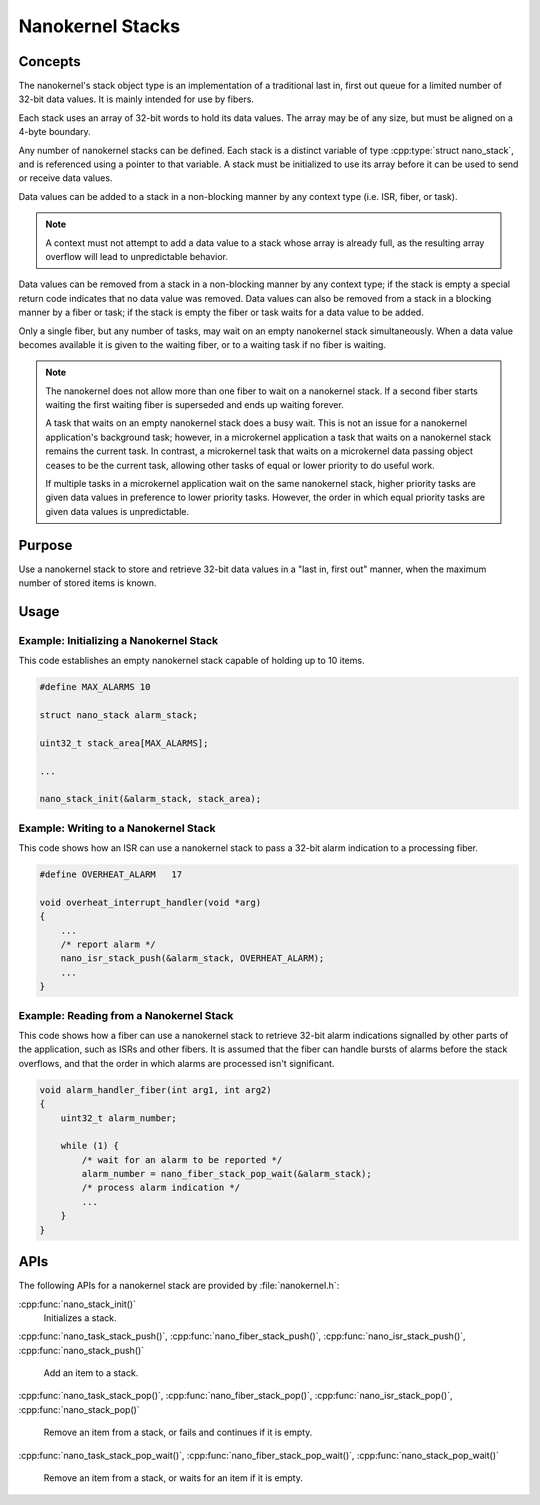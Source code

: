 .. _nanokernel_stacks:

Nanokernel Stacks
#################

Concepts
********

The nanokernel's stack object type is an implementation of a traditional
last in, first out queue for a limited number of 32-bit data values.
It is mainly intended for use by fibers.

Each stack uses an array of 32-bit words to hold its data values. The array
may be of any size, but must be aligned on a 4-byte boundary.

Any number of nanokernel stacks can be defined. Each stack is a distinct
variable of type :cpp:type:`struct nano_stack`, and is referenced using a pointer
to that variable. A stack must be initialized to use its array before it
can be used to send or receive data values.

Data values can be added to a stack in a non-blocking manner by any context type
(i.e. ISR, fiber, or task).

.. note::
   A context must not attempt to add a data value to a stack whose array
   is already full, as the resulting array overflow will lead to
   unpredictable behavior.

Data values can be removed from a stack in a non-blocking manner by any context
type; if the stack is empty a special return code indicates that no data value
was removed. Data values can also be removed from a stack in a blocking manner
by a fiber or task; if the stack is empty the fiber or task waits for a data
value to be added.

Only a single fiber, but any number of tasks, may wait on an empty nanokernel
stack simultaneously. When a data value becomes available it is given to the
waiting fiber, or to a waiting task if no fiber is waiting.

.. note::
   The nanokernel does not allow more than one fiber to wait on a nanokernel
   stack. If a second fiber starts waiting the first waiting fiber is
   superseded and ends up waiting forever.

   A task that waits on an empty nanokernel stack does a busy wait. This is
   not an issue for a nanokernel application's background task; however, in
   a microkernel application a task that waits on a nanokernel stack remains
   the current task. In contrast, a microkernel task that waits on a
   microkernel data passing object ceases to be the current task, allowing
   other tasks of equal or lower priority to do useful work.

   If multiple tasks in a microkernel application wait on the same nanokernel
   stack, higher priority tasks are given data values in preference to lower
   priority tasks. However, the order in which equal priority tasks are given
   data values is unpredictable.

Purpose
*******

Use a nanokernel stack to store and retrieve 32-bit data values in a "last in,
first out" manner, when the maximum number of stored items is known.

Usage
*****

Example: Initializing a Nanokernel Stack
========================================

This code establishes an empty nanokernel stack capable of holding
up to 10 items.

.. code-block:: c

   #define MAX_ALARMS 10

   struct nano_stack alarm_stack;

   uint32_t stack_area[MAX_ALARMS];

   ...

   nano_stack_init(&alarm_stack, stack_area);

Example: Writing to a Nanokernel Stack
======================================

This code shows how an ISR can use a nanokernel stack to pass a 32-bit alarm
indication to a processing fiber.

.. code-block:: c

   #define OVERHEAT_ALARM   17

   void overheat_interrupt_handler(void *arg)
   {
       ...
       /* report alarm */
       nano_isr_stack_push(&alarm_stack, OVERHEAT_ALARM);
       ...
   }

Example: Reading from a Nanokernel Stack
========================================

This code shows how a fiber can use a nanokernel stack to retrieve 32-bit alarm
indications signalled by other parts of the application,
such as ISRs and other fibers. It is assumed that the fiber can handle
bursts of alarms before the stack overflows, and that the order
in which alarms are processed isn't significant.

.. code-block:: c

   void alarm_handler_fiber(int arg1, int arg2)
   {
       uint32_t alarm_number;

       while (1) {
           /* wait for an alarm to be reported */
           alarm_number = nano_fiber_stack_pop_wait(&alarm_stack);
           /* process alarm indication */
           ...
       }
   }

APIs
****

The following APIs for a nanokernel stack are provided by
:file:`nanokernel.h`:

:cpp:func:`nano_stack_init()`
   Initializes a stack.

:cpp:func:`nano_task_stack_push()`, :cpp:func:`nano_fiber_stack_push()`,
:cpp:func:`nano_isr_stack_push()`, :cpp:func:`nano_stack_push()`
   Add an item to a stack.

:cpp:func:`nano_task_stack_pop()`, :cpp:func:`nano_fiber_stack_pop()`,
:cpp:func:`nano_isr_stack_pop()`, :cpp:func:`nano_stack_pop()`
   Remove an item from a stack, or fails and continues if it is empty.

:cpp:func:`nano_task_stack_pop_wait()`,
:cpp:func:`nano_fiber_stack_pop_wait()`,
:cpp:func:`nano_stack_pop_wait()`
   Remove an item from a stack, or waits for an item if it is empty.
